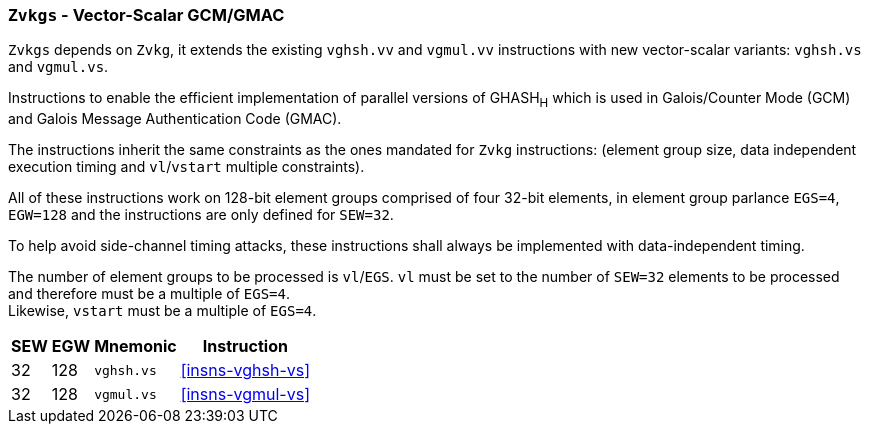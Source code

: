 [[zvkgs,Zvkgs]]
=== `Zvkgs` - Vector-Scalar GCM/GMAC

`Zvkgs` depends on `Zvkg`, it extends the existing `vghsh.vv` and `vgmul.vv` instructions with new vector-scalar variants: `vghsh.vs` and `vgmul.vs`.

Instructions to enable the efficient implementation of parallel versions of GHASH~H~ which is used in Galois/Counter Mode (GCM) and
Galois Message Authentication Code (GMAC).

The instructions inherit the same constraints as the ones mandated for `Zvkg` instructions: (element group size, data independent execution timing and `vl`/`vstart` multiple constraints).

All of these instructions work on 128-bit element groups comprised of four 32-bit elements, in element group parlance `EGS=4`, `EGW=128` and the instructions are only defined for `SEW=32`.

To help avoid side-channel timing attacks, these instructions shall always be implemented with data-independent timing.

The number of element groups to be processed is `vl`/`EGS`.
`vl` must be set to the number of `SEW=32` elements to be processed and
therefore must be a multiple of `EGS=4`. +
Likewise, `vstart` must be a multiple of `EGS=4`.

[%autowidth]
[%header,cols="^2,4,4,4"]
|===

|SEW
|EGW
|Mnemonic
|Instruction
| 32 | 128 | `vghsh.vs` | <<insns-vghsh-vs>>
| 32 | 128 | `vgmul.vs` | <<insns-vgmul-vs>>

|===


